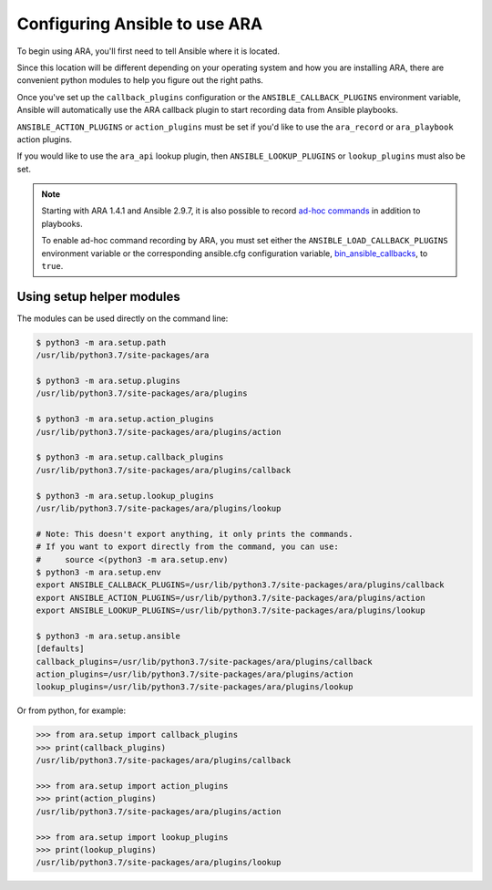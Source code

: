 .. _ansible-configuration:

Configuring Ansible to use ARA
==============================

To begin using ARA, you'll first need to tell Ansible where it is located.

Since this location will be different depending on your operating system and
how you are installing ARA, there are convenient python modules to help you
figure out the right paths.

Once you've set up the ``callback_plugins`` configuration or the
``ANSIBLE_CALLBACK_PLUGINS`` environment variable, Ansible will automatically
use the ARA callback plugin to start recording data from Ansible playbooks.

``ANSIBLE_ACTION_PLUGINS`` or ``action_plugins`` must be set if you'd like to
use the ``ara_record`` or ``ara_playbook`` action plugins.

If you would like to use the ``ara_api`` lookup plugin, then
``ANSIBLE_LOOKUP_PLUGINS`` or ``lookup_plugins`` must also be set.

.. note::
    Starting with ARA 1.4.1 and Ansible 2.9.7, it is also possible to record
    `ad-hoc commands <https://docs.ansible.com/ansible/latest/user_guide/intro_adhoc.html>`_
    in addition to playbooks.

    To enable ad-hoc command recording by ARA, you must set either the
    ``ANSIBLE_LOAD_CALLBACK_PLUGINS`` environment variable or the corresponding
    ansible.cfg configuration variable,
    `bin_ansible_callbacks <https://docs.ansible.com/ansible/latest/plugins/callback.html#setting-a-callback-plugin-for-ad-hoc-commands>`_,
    to ``true``.

Using setup helper modules
--------------------------

The modules can be used directly on the command line:

.. code-block:: bash

    $ python3 -m ara.setup.path
    /usr/lib/python3.7/site-packages/ara

    $ python3 -m ara.setup.plugins
    /usr/lib/python3.7/site-packages/ara/plugins

    $ python3 -m ara.setup.action_plugins
    /usr/lib/python3.7/site-packages/ara/plugins/action

    $ python3 -m ara.setup.callback_plugins
    /usr/lib/python3.7/site-packages/ara/plugins/callback

    $ python3 -m ara.setup.lookup_plugins
    /usr/lib/python3.7/site-packages/ara/plugins/lookup

    # Note: This doesn't export anything, it only prints the commands.
    # If you want to export directly from the command, you can use:
    #     source <(python3 -m ara.setup.env)
    $ python3 -m ara.setup.env
    export ANSIBLE_CALLBACK_PLUGINS=/usr/lib/python3.7/site-packages/ara/plugins/callback
    export ANSIBLE_ACTION_PLUGINS=/usr/lib/python3.7/site-packages/ara/plugins/action
    export ANSIBLE_LOOKUP_PLUGINS=/usr/lib/python3.7/site-packages/ara/plugins/lookup

    $ python3 -m ara.setup.ansible
    [defaults]
    callback_plugins=/usr/lib/python3.7/site-packages/ara/plugins/callback
    action_plugins=/usr/lib/python3.7/site-packages/ara/plugins/action
    lookup_plugins=/usr/lib/python3.7/site-packages/ara/plugins/lookup

Or from python, for example:

.. code-block:: python

    >>> from ara.setup import callback_plugins
    >>> print(callback_plugins)
    /usr/lib/python3.7/site-packages/ara/plugins/callback

    >>> from ara.setup import action_plugins
    >>> print(action_plugins)
    /usr/lib/python3.7/site-packages/ara/plugins/action

    >>> from ara.setup import lookup_plugins
    >>> print(lookup_plugins)
    /usr/lib/python3.7/site-packages/ara/plugins/lookup
